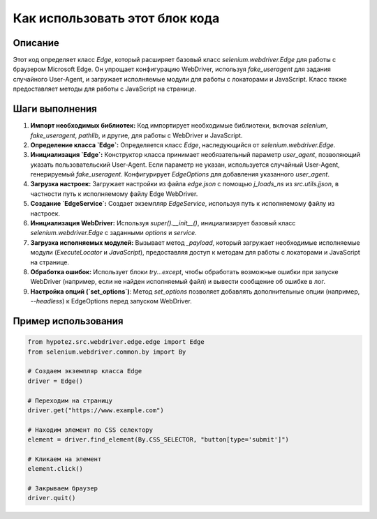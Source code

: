 Как использовать этот блок кода
=========================================================================================

Описание
-------------------------
Этот код определяет класс `Edge`, который расширяет базовый класс `selenium.webdriver.Edge` для работы с браузером Microsoft Edge.  Он упрощает конфигурацию WebDriver, используя `fake_useragent` для задания случайного User-Agent, и загружает исполняемые модули для работы с локаторами и JavaScript.  Класс также предоставляет методы для работы с JavaScript на странице.

Шаги выполнения
-------------------------
1. **Импорт необходимых библиотек:** Код импортирует необходимые библиотеки, включая `selenium`, `fake_useragent`, `pathlib`, и другие, для работы с WebDriver и JavaScript.
2. **Определение класса `Edge`:** Определяется класс `Edge`, наследующийся от `selenium.webdriver.Edge`.
3. **Инициализация `Edge`:** Конструктор класса принимает необязательный параметр `user_agent`, позволяющий указать пользовательский User-Agent. Если параметр не указан, используется случайный User-Agent, генерируемый `fake_useragent`.  Конфигурирует `EdgeOptions` для добавления указанного `user_agent`.
4. **Загрузка настроек:** Загружает настройки из файла `edge.json` с помощью `j_loads_ns` из `src.utils.jjson`,  в частности путь к исполняемому файлу Edge WebDriver.
5. **Создание `EdgeService`:** Создает экземпляр `EdgeService`, используя путь к исполняемому файлу из настроек.
6. **Инициализация WebDriver:** Используя `super().__init__()`, инициализирует базовый класс `selenium.webdriver.Edge` с заданными `options` и `service`.
7. **Загрузка исполняемых модулей:** Вызывает метод `_payload`, который загружает необходимые исполняемые модули (`ExecuteLocator` и `JavaScript`), предоставляя доступ к методам для работы с локаторами и JavaScript на странице.
8. **Обработка ошибок:** Использует блоки `try...except`, чтобы обработать возможные ошибки при запуске WebDriver (например, если не найден исполняемый файл) и вывести сообщение об ошибке в лог.
9. **Настройка опций (`set_options`)**: Метод `set_options` позволяет добавлять дополнительные опции (например, `--headless`) к EdgeOptions перед запуском WebDriver.

Пример использования
-------------------------
.. code-block:: python

    from hypotez.src.webdriver.edge.edge import Edge
    from selenium.webdriver.common.by import By

    # Создаем экземпляр класса Edge
    driver = Edge()

    # Переходим на страницу
    driver.get("https://www.example.com")

    # Находим элемент по CSS селектору
    element = driver.find_element(By.CSS_SELECTOR, "button[type='submit']")

    # Кликаем на элемент
    element.click()

    # Закрываем браузер
    driver.quit()